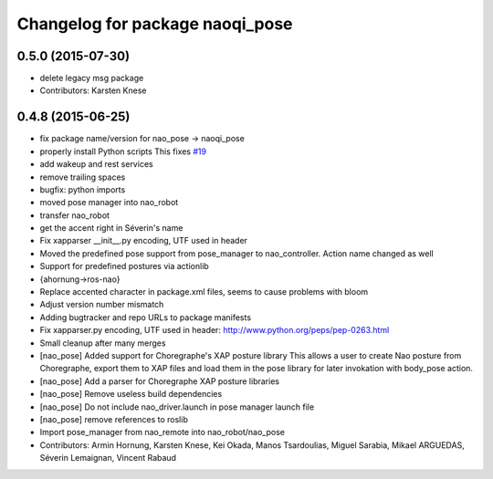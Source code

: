 ^^^^^^^^^^^^^^^^^^^^^^^^^^^^^^^^
Changelog for package naoqi_pose
^^^^^^^^^^^^^^^^^^^^^^^^^^^^^^^^

0.5.0 (2015-07-30)
------------------
* delete legacy msg package
* Contributors: Karsten Knese

0.4.8 (2015-06-25)
------------------
* fix package name/version for nao_pose -> naoqi_pose
* properly install Python scripts
  This fixes `#19 <https://github.com/ros-naoqi/naoqi_bridge/issues/19>`_
* add wakeup and rest services
* remove trailing spaces
* bugfix: python imports
* moved pose manager into nao_robot
* transfer nao_robot
* get the accent right in Séverin's name
* Fix xapparser __init__.py encoding, UTF used in header
* Moved the predefined pose support from pose_manager to nao_controller. Action name changed as well
* Support for predefined postures via actionlib
* {ahornung->ros-nao}
* Replace accented character in package.xml files, seems to cause
  problems with bloom
* Adjust version number mismatch
* Adding bugtracker and repo URLs to package manifests
* Fix xapparser.py encoding, UTF used in header:
  http://www.python.org/peps/pep-0263.html
* Small cleanup after many merges
* [nao_pose] Added support for Choregraphe's XAP posture library
  This allows a user to create Nao posture from Choregraphe, export them to XAP files
  and load them in the pose library for later invokation with body_pose action.
* [nao_pose] Add a parser for Choregraphe XAP posture libraries
* [nao_pose] Remove useless build dependencies
* [nao_pose] Do not include nao_driver.launch in pose manager launch file
* [nao_pose] remove references to roslib
* Import pose_manager from nao_remote into nao_robot/nao_pose
* Contributors: Armin Hornung, Karsten Knese, Kei Okada, Manos Tsardoulias, Miguel Sarabia, Mikael ARGUEDAS, Séverin Lemaignan, Vincent Rabaud

